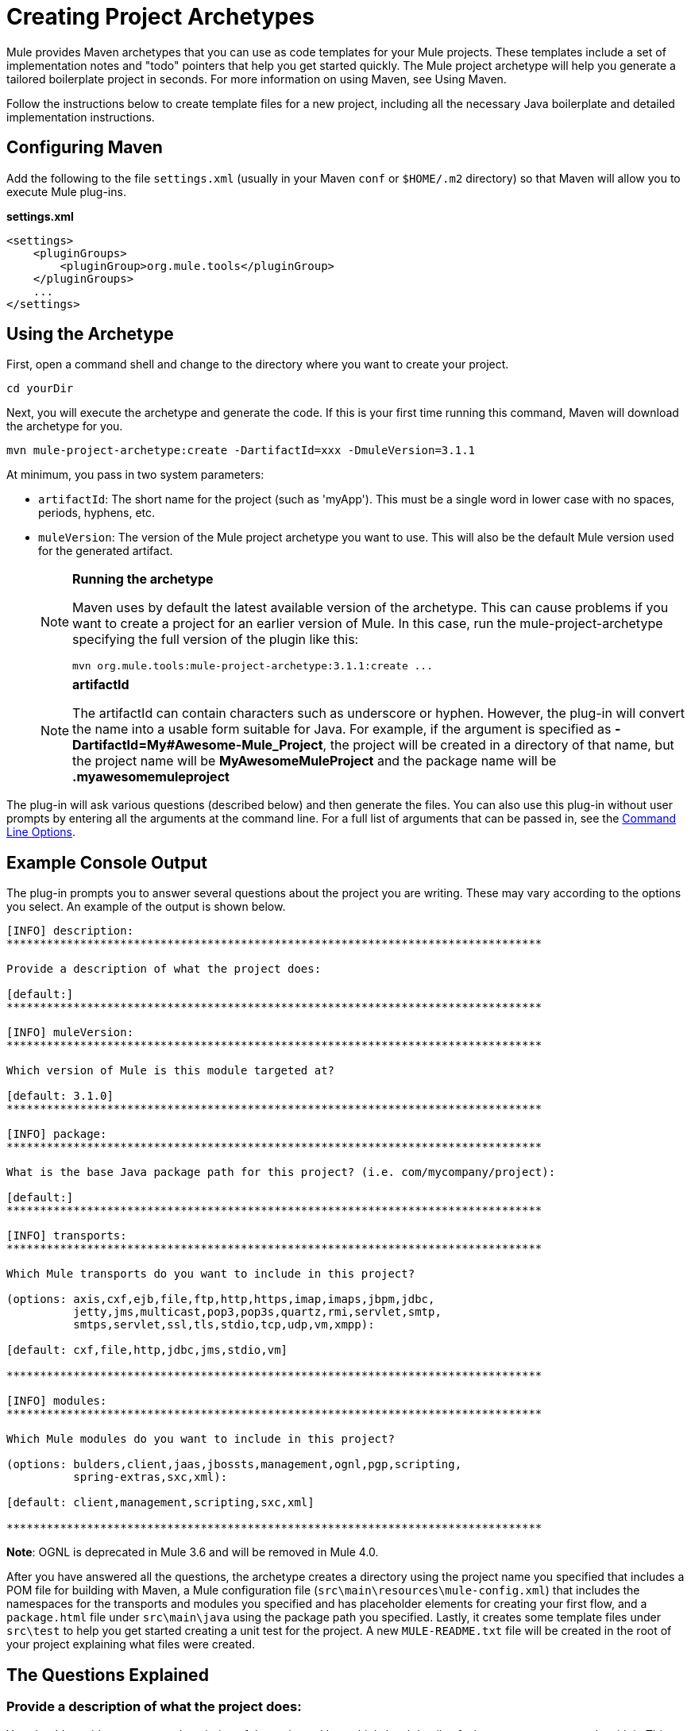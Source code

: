 = Creating Project Archetypes
:keywords: customize, custom archetypes

Mule provides Maven archetypes that you can use as code templates for your Mule projects. These templates include a set of implementation notes and "todo" pointers that help you get started quickly. The Mule project archetype will help you generate a tailored boilerplate project in seconds. For more information on using Maven, see Using Maven.

Follow the instructions below to create template files for a new project, including all the necessary Java boilerplate and detailed implementation instructions.

== Configuring Maven

Add the following to the file `settings.xml` (usually in your Maven `conf` or `$HOME/.m2` directory) so that Maven will allow you to execute Mule plug-ins.

*settings.xml*

[source, xml, linenums]
----
<settings>
    <pluginGroups>
        <pluginGroup>org.mule.tools</pluginGroup>
    </pluginGroups>
    ...
</settings>
----

== Using the Archetype

First, open a command shell and change to the directory where you want to create your project.

[source, code, linenums]
----
cd yourDir
----

Next, you will execute the archetype and generate the code. If this is your first time running this command, Maven will download the archetype for you.

[source, code, linenums]
----
mvn mule-project-archetype:create -DartifactId=xxx -DmuleVersion=3.1.1
----

At minimum, you pass in two system parameters:

* `artifactId`: The short name for the project (such as 'myApp'). This must be a single word in lower case with no spaces, periods, hyphens, etc.

* `muleVersion`: The version of the Mule project archetype you want to use. This will also be the default Mule version used for the generated artifact.
+
[NOTE]
====
*Running the archetype*

Maven uses by default the latest available version of the archetype. This can cause problems if you want to create a project for an earlier version of Mule. In this case, run the mule-project-archetype specifying the full version of the plugin like this:

[source, code, linenums]
----
mvn org.mule.tools:mule-project-archetype:3.1.1:create ...
----
====
+
[NOTE]
====
*artifactId*

The artifactId can contain characters such as underscore or hyphen. However, the plug-in will convert the name into a usable form suitable for Java. For example, if the argument is specified as **-DartifactId=My#Awesome-Mule_Project**, the project will be created in a directory of that name, but the project name will be *MyAwesomeMuleProject* and the package name will be *.myawesomemuleproject*
====

The plug-in will ask various questions (described below) and then generate the files. You can also use this plug-in without user prompts by entering all the arguments at the command line. For a full list of arguments that can be passed in, see the <<Command Line Options>>.

== Example Console Output

The plug-in prompts you to answer several questions about the project you are writing. These may vary according to the options you select. An example of the output is shown below.

[source, code, linenums]
----
[INFO] description:
********************************************************************************

Provide a description of what the project does:

[default:]
********************************************************************************

[INFO] muleVersion:
********************************************************************************

Which version of Mule is this module targeted at?

[default: 3.1.0]
********************************************************************************

[INFO] package:
********************************************************************************

What is the base Java package path for this project? (i.e. com/mycompany/project):

[default:]
********************************************************************************

[INFO] transports:
********************************************************************************

Which Mule transports do you want to include in this project?

(options: axis,cxf,ejb,file,ftp,http,https,imap,imaps,jbpm,jdbc,
          jetty,jms,multicast,pop3,pop3s,quartz,rmi,servlet,smtp,
          smtps,servlet,ssl,tls,stdio,tcp,udp,vm,xmpp):

[default: cxf,file,http,jdbc,jms,stdio,vm]

********************************************************************************

[INFO] modules:
********************************************************************************

Which Mule modules do you want to include in this project?

(options: bulders,client,jaas,jbossts,management,ognl,pgp,scripting,
          spring-extras,sxc,xml):

[default: client,management,scripting,sxc,xml]

********************************************************************************
----

*Note*: OGNL is deprecated in Mule 3.6 and will be removed in Mule 4.0.

After you have answered all the questions, the archetype creates a directory using the project name you specified that includes a POM file for building with Maven, a Mule configuration file (`src\main\resources\mule-config.xml`) that includes the namespaces for the transports and modules you specified and has placeholder elements for creating your first flow, and a `package.html` file under `src\main\java` using the package path you specified. Lastly, it creates some template files under `src\test` to help you get started creating a unit test for the project. A new `MULE-README.txt` file will be created in the root of your project explaining what files were created.

== The Questions Explained

=== Provide a description of what the project does:

You should provide an accurate description of the project with any high-level details of what you can or cannot do with it. This text will be used where a description of the project is required.

=== Which version of Mule is this project targeted at?

The version of Mule you want to use for your project. This will default to the archetype version passed in on the command line.

=== What is the base Java package path for this project?

This should be a Java package path for you project, such as com/mycompany/project. Note that you must use slashes for separators, not periods.

=== Which Mule transports do you want to include in this project?

A comma-separated list of the transports you plan to use in this project (such as HTTP and VM). This will add the namespaces for those transports to the configuration file.

=== Which Mule modules to you want to include in this project?

A comma-separated list of the modules you plan to use in this project (such as XML and Scripting). This will add the namespaces for those modules to the configuration file.

== Command Line Options

By default, this plug-in runs in interactive mode, but it's possible to run it in 'silent' mode by using the following option:

[source, code, linenums]
----
-Dinteractive=false
----

The following options can be passed in:

[%header%autowidth.spread]
|===
|Name |Example |Default Value
|groupId |-DgroupId=org.mule.applicationxxx |org.mule.application.<artifactId>
|packagePath |-DpackagePath=org/mule/application |none
|transports |-Dtransports=http,vm |cxf,file,http,jdbc,jms,stdio,vm
|muleVersion |-DmuleVersion=3.1.0 |none
|packageName |-DpackageName=myPkg |none
|description |-Ddescription="some text" |none
|modules |-Dmodules=xml,scripting |client,management,scripting,xml
|basedir |-Dbasedir=/projects/mule/tools |<current dir>
|package |-Dpackage=org/mule/application/myPkg |none
|artifactId |-DartifactId=myMuleProject |<artifactId>
|version |-Dversion=1.0-SNAPSHOT |<muleVersion>
|===
